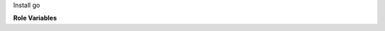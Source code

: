 Install go

**Role Variables**

.. zuul:rolevar:: go_install_dir
   :default: /usr/local/

   Directory to install go in.

.. zuul:rolevar:: go_version
   :default: 1.13

.. zuul:rolevar:: go_os
   :default: {{ ansible_system | lower }}

.. zuul:rolevar:: go_arch
   :default: amd64 / 386
